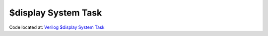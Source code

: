 ####################
$display System Task
####################

Code located at: `Verilog $display System Task <http://www.edaplayground.com/s/example/352>`_

.. raw:: html

  <iframe width="1280" height="720" src="//www.youtube.com/embed/pFe2mEaVKa8?vq=hd720" frameborder="0" allowfullscreen></iframe>
